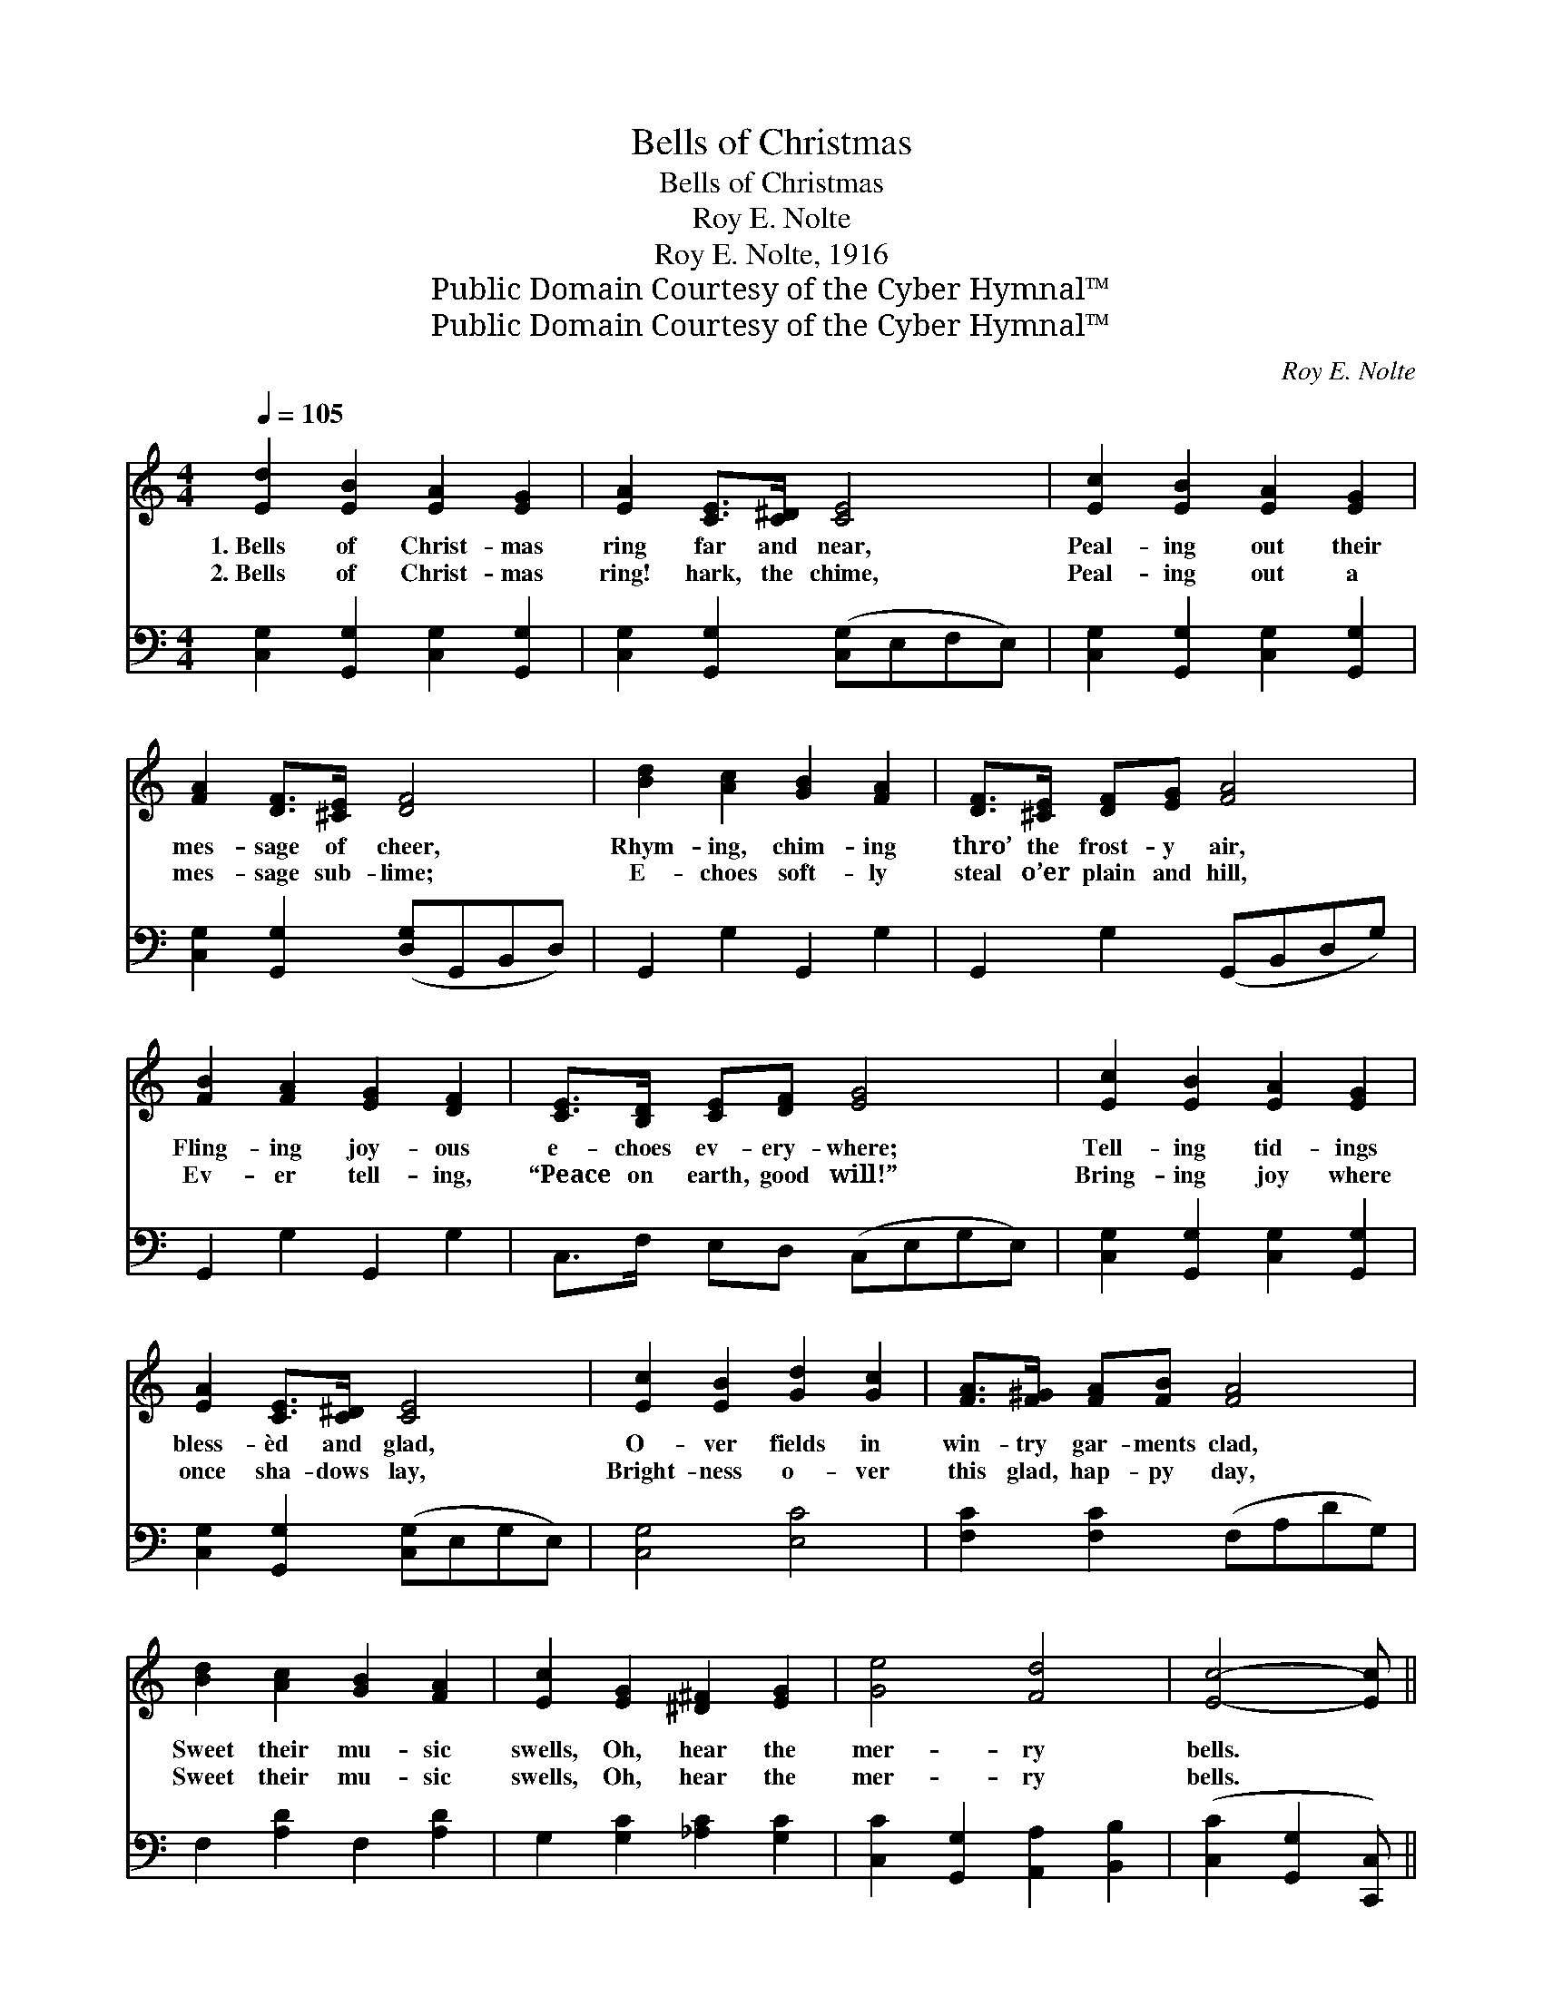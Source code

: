 X:1
T:Bells of Christmas
T:Bells of Christmas
T:Roy E. Nolte
T:Roy E. Nolte, 1916
T:Public Domain Courtesy of the Cyber Hymnal™
T:Public Domain Courtesy of the Cyber Hymnal™
C:Roy E. Nolte
Z:Public Domain
Z:Courtesy of the Cyber Hymnal™
%%score ( 1 2 ) 3
L:1/8
Q:1/4=105
M:4/4
K:C
V:1 treble 
V:2 treble 
V:3 bass 
V:1
 [Ed]2 [EB]2 [EA]2 [EG]2 | [EA]2 [CE]>[C^D] [CE]4 | [Ec]2 [EB]2 [EA]2 [EG]2 | %3
w: 1.~Bells of Christ- mas|ring far and near,|Peal- ing out their|
w: 2.~Bells of Christ- mas|ring! hark, the chime,|Peal- ing out a|
 [FA]2 [DF]>[^CE] [DF]4 | [Bd]2 [Ac]2 [GB]2 [FA]2 | [DF]>[^CE] [DF][EG] [FA]4 | %6
w: mes- sage of cheer,|Rhym- ing, chim- ing|thro’ the frost- y air,|
w: mes- sage sub- lime;|E- choes soft- ly|steal o’er plain and hill,|
 [FB]2 [FA]2 [EG]2 [DF]2 | [CE]>[B,D] [CE][DF] [EG]4 | [Ec]2 [EB]2 [EA]2 [EG]2 | %9
w: Fling- ing joy- ous|e- choes ev- ery- where;|Tell- ing tid- ings|
w: Ev- er tell- ing,|“Peace on earth, good will!”|Bring- ing joy where|
 [EA]2 [CE]>[C^D] [CE]4 | [Ec]2 [EB]2 [Gd]2 [Gc]2 | [FA]>[F^G] [FA][FB] [FA]4 | %12
w: bless- èd and glad,|O- ver fields in|win- try gar- ments clad,|
w: once sha- dows lay,|Bright- ness o- ver|this glad, hap- py day,|
 [Bd]2 [Ac]2 [GB]2 [FA]2 | [Ec]2 [EG]2 [^D^F]2 [EG]2 | [Ge]4 [Fd]4 | [Ec]4- [Ec] || %16
w: Sweet their mu- sic|swells, Oh, hear the|mer- ry|bells. *|
w: Sweet their mu- sic|swells, Oh, hear the|mer- ry|bells. *|
"^Refrain" G[^FA][=FB] | [Ec]4 [EB]4 | [CE]4- [CE]G[^FA][=FB] | [Ec]4 [EB]4 | %20
w: Oh, mer- ry|Christ- mas|bells, * Your mu- sic|sweet- ly|
w: ||||
 [B,F]4- [B,F]G[GB][Ac] | [Bd]4 [Ac]4 | [GB]4- [GB][FA][GB][Ac] | [GB]4 [FA]4 | %24
w: tells * A mes- sage|o’er the|earth * Of Christ the|Sav- ior’s|
w: ||||
 [EG]4- [EG]G[^FA][=FB] | [Ec]4 [EB]4 | [CE]4- [CE]G[^FA][=FB] | [Ec]4 [EG^c]4 | %28
w: birth; * It sings a-|far and|near, * This bless- èd|sto- ry|
w: ||||
 [Fd]4- [Fd][FA][E^G][FA] | [Bd]2 [Ac]2 [GB]2 [FA]2 | [Ec]2 [EG]2 [^D^F]2 [EG]2 | [Fe]4 [Fd]4 | %32
w: dear, * And brings on|bless- èd Christ- mas|morn, Sweet peace which|ne’er shall|
w: ||||
 [Ec]8 |] %33
w: cease.|
w: |
V:2
 x8 | x8 | x8 | x8 | x8 | x8 | x8 | x8 | x8 | x8 | x8 | x8 | x8 | x8 | x8 | x5 || G x2 | x8 | %18
 x5 G x2 | x8 | x5 G x2 | x8 | x8 | x8 | x5 G x2 | x8 | x5 G x2 | x8 | x8 | x8 | x8 | x8 | x8 |] %33
V:3
 [C,G,]2 [G,,G,]2 [C,G,]2 [G,,G,]2 | [C,G,]2 [G,,G,]2 ([C,G,]E,F,E,) | %2
 [C,G,]2 [G,,G,]2 [C,G,]2 [G,,G,]2 | [C,G,]2 [G,,G,]2 ([D,G,]G,,B,,D,) | G,,2 G,2 G,,2 G,2 | %5
 G,,2 G,2 (G,,B,,D,G,) | G,,2 G,2 G,,2 G,2 | C,>F, E,D, (C,E,G,E,) | %8
 [C,G,]2 [G,,G,]2 [C,G,]2 [G,,G,]2 | [C,G,]2 [G,,G,]2 ([C,G,]E,G,E,) | [C,G,]4 [E,C]4 | %11
 [F,C]2 [F,C]2 (F,A,DG,) | F,2 [A,D]2 F,2 [A,D]2 | G,2 [G,C]2 [_A,C]2 [G,C]2 | %14
 [C,C]2 [G,,G,]2 [A,,A,]2 [B,,B,]2 | ([C,C]2 [G,,G,]2 [C,,C,]) || z3 | %17
 [C,G,]2 [G,,G,]2 [C,G,]2 [G,,G,]2 | ([C,G,]F,G,F, [C,G,]) z3 | [C,G,]2 [G,,G,]2 [C,G,]2 [G,,G,]2 | %20
 ([D,G,]G,,B,,D, G,) z3 | G,,2 G,2 G,,2 G,2 | (G,,A,,B,,D, G,) z3 | G,,2 G,2 G,,2 G,2 | %24
 (C,D,E,G, C) z3 | [C,G,]2 [G,,G,]2 [C,G,]2 [G,,G,]2 | ([C,G,]E,G,E, C,) z3 | [C,G,]4 [E,G,A,^C]4 | %28
 ([F,A,D]A,DA, F,) z3 | F,,2 F,2 F,,2 F,2 | G,,2 [G,C]2 [_A,C]2 [G,C]2 | %31
 [C,C]2 [G,,G,]2 [A,,A,]2 [B,,B,]2 | ([C,C]A,G,E, [C,G,]4) |] %33

